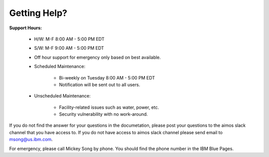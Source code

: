 Getting Help?
=============

**Support Hours:**

   * H/W: M-F 8:00 AM - 5:00 PM EDT

   * S/W: M-F 9:00 AM - 5:00 PM EDT

   * Off hour support for emergency only based on best available.

   * Scheduled Maintenance:

      * Bi-weekly on Tuesday 8:00 AM - 5:00 PM EDT

      * Notification will be sent out to all users.

   * Unscheduled Maintenance:

      *  Facility-related issues such as water, power, etc.

      * Security vulnerability with no work-around.

If you do not find the answer for your questions in the documetation, please post your questions to the aimos slack channel that you have access to.  If you do not have access to aimos slack channel please send email to msong@us.ibm.com.

For emergency, please call Mickey Song by phone.  You should find the phone number in the IBM Blue Pages.

